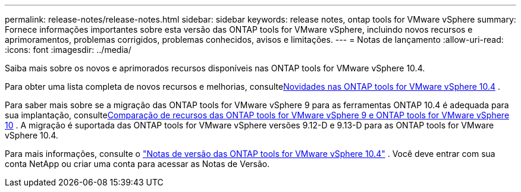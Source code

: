 ---
permalink: release-notes/release-notes.html 
sidebar: sidebar 
keywords: release notes, ontap tools for VMware vSphere 
summary: Fornece informações importantes sobre esta versão das ONTAP tools for VMware vSphere, incluindo novos recursos e aprimoramentos, problemas corrigidos, problemas conhecidos, avisos e limitações. 
---
= Notas de lançamento
:allow-uri-read: 
:icons: font
:imagesdir: ../media/


[role="lead"]
Saiba mais sobre os novos e aprimorados recursos disponíveis nas ONTAP tools for VMware vSphere 10.4.

Para obter uma lista completa de novos recursos e melhorias, consultexref:whats-new.adoc[Novidades nas ONTAP tools for VMware vSphere 10.4] .

Para saber mais sobre se a migração das ONTAP tools for VMware vSphere 9 para as ferramentas ONTAP 10.4 é adequada para sua implantação, consultexref:ontap-tools-9-ontap-tools-10-feature-comparison.adoc[Comparação de recursos das ONTAP tools for VMware vSphere 9 e ONTAP tools for VMware vSphere 10] .  A migração é suportada das ONTAP tools for VMware vSphere versões 9.12-D e 9.13-D para as ONTAP tools for VMware vSphere 10.4.

Para mais informações, consulte o https://library.netapp.com/ecm/ecm_download_file/ECMLP3343864["Notas de versão das ONTAP tools for VMware vSphere 10.4"^] . Você deve entrar com sua conta NetApp ou criar uma conta para acessar as Notas de Versão.
